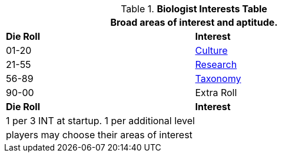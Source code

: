 .*Biologist Interests Table*
[width="75%",cols="^,<",frame="all", stripes="even"]
|===
2+<|Broad areas of interest and aptitude.

s|Die Roll
s|Interest

|01-20
|<<_culture,Culture>>

|21-55
|<<_research,Research>>

|56-89
|<<_taxonomy,Taxonomy>>

|90-00
|Extra Roll 

s|Die Roll
s|Interest

2+<| 1 per 3 INT at startup. 1 per additional level
2+<| players may choose their areas of interest
|===
